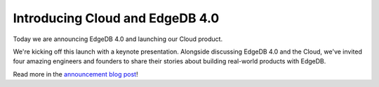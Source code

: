 .. blog:published-on:: 2023-11-01 10:01 AM PST

================================
Introducing Cloud and EdgeDB 4.0
================================

Today we are announcing EdgeDB 4.0 and launching our Cloud product.

We're kicking off this launch with a keynote presentation.
Alongside discussing EdgeDB 4.0 and the Cloud, we've invited four
amazing engineers and founders to share their stories about
building real-world products with EdgeDB.

Read more in the `announcement blog post </blog/edgedb-cloud-and-edgedb-4-0>`_!

